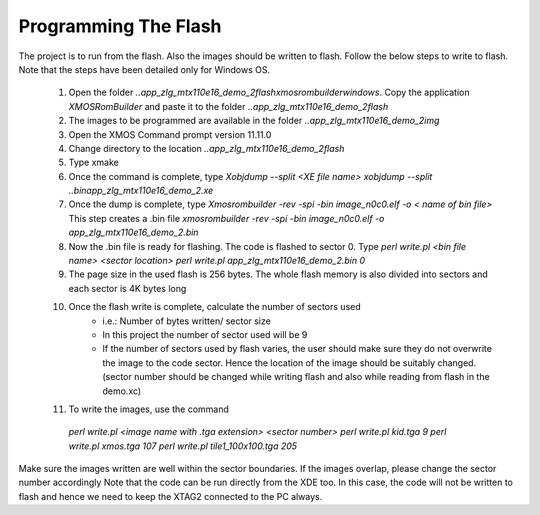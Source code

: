 Programming The Flash
---------------------
The project is to run from the flash. Also the images should be written to flash. Follow the below steps to write to flash.
Note that the steps have been detailed only for Windows OS.

  #. Open the folder `..\app_zlg_mtx110e16_demo_2\flash\xmosrombuilder\windows`. Copy the application `XMOSRomBuilder` and paste it to the folder      `..app_zlg_mtx110e16_demo_2\flash`
  #. The images to be programmed are available in the folder `..\app_zlg_mtx110e16_demo_2\img`
  #. Open the XMOS Command prompt version 11.11.0
  #. Change directory to the location `..\app_zlg_mtx110e16_demo_2\flash`
  #. Type xmake
  #. Once the command is complete, type `Xobjdump --split <XE file name>` `xobjdump --split ..\bin\app_zlg_mtx110e16_demo_2.xe`
  #. Once the dump is complete, type `Xmosrombuilder -rev -spi -bin image_n0c0.elf -o < name of bin file>`
     This step creates a .bin file 
     `xmosrombuilder -rev -spi -bin image_n0c0.elf -o app_zlg_mtx110e16_demo_2.bin`
  #. Now the .bin file is ready for flashing. The code is flashed to sector 0. Type `perl write.pl <bin file name> <sector location>`
     `perl write.pl app_zlg_mtx110e16_demo_2.bin 0`
  #. The page size in the used flash is 256 bytes. The whole flash memory is also divided into sectors and each sector is 4K bytes long
  #. Once the flash write is complete, calculate the number of sectors used
      * i.e.: Number of bytes written/ sector size
      * In this project the number of sector used will be 9
      * If the number of sectors used by flash varies, the user should make sure they do not overwrite the image to the code sector. Hence the location of the image should be suitably changed. (sector number should be changed while writing flash and also while reading from flash in the demo.xc)
  #. To write the images, use the command

    `perl write.pl <image name with .tga extension> <sector number>`
    `perl write.pl kid.tga 9`
    `perl write.pl xmos.tga 107`
    `perl write.pl tile1_100x100.tga 205`
	
Make sure the images written are well within the sector boundaries. If the images overlap, please change the sector number accordingly
Note that the code can be run directly from the XDE too. In this case, the code will not be written to flash and hence we need to keep the XTAG2 connected to the PC always.